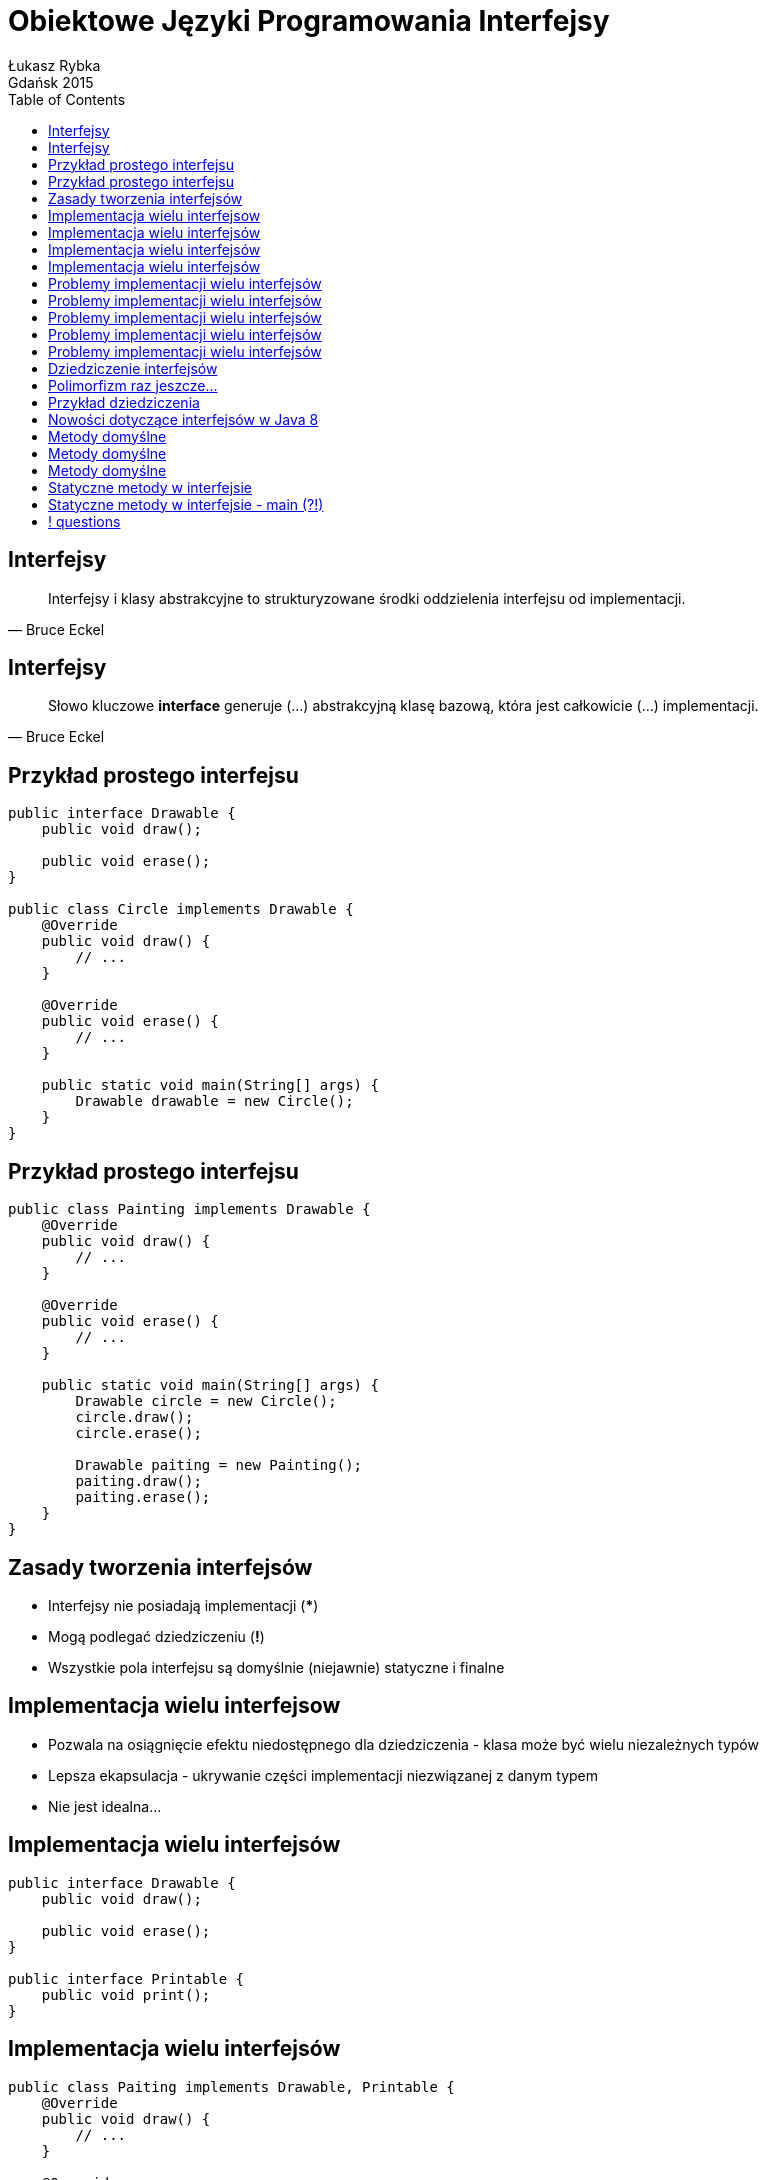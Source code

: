 :longform:
:sectids!:
:imagesdir: images
:source-highlighter: highlightjs
:language: no-highlight
:dzslides-style: stormy-jm
:dzslides-fonts: family=Yanone+Kaffeesatz:400,700,200,300&family=Cedarville+Cursive
:dzslides-transition: fade
:dzslides-highlight: monokai
:experimental:
:toc2:
:sectanchors:
:idprefix:
:idseparator: -
:icons: font
:linkattrs:

= Obiektowe Języki Programowania Interfejsy
Łukasz Rybka ; Gdańsk 2015

[.topic]
== Interfejsy

====
[quote, Bruce Eckel]
____
Interfejsy i klasy abstrakcyjne to strukturyzowane środki oddzielenia interfejsu od implementacji.
____
====

[.topic]
== Interfejsy

====
[quote, Bruce Eckel]
____
Słowo kluczowe *interface* generuje (...) abstrakcyjną klasę bazową, która jest całkowicie (...) implementacji.
____
====

[.topic.source]
== Przykład prostego interfejsu

[source,java]
----
public interface Drawable {
    public void draw();

    public void erase();
}

public class Circle implements Drawable {
    @Override
    public void draw() {
        // ...
    }

    @Override
    public void erase() {
        // ...
    }

    public static void main(String[] args) {
        Drawable drawable = new Circle();
    }
}
----

[.topic.source]
== Przykład prostego interfejsu

[source,java]
----
public class Painting implements Drawable {
    @Override
    public void draw() {
        // ...
    }

    @Override
    public void erase() {
        // ...
    }

    public static void main(String[] args) {
        Drawable circle = new Circle();
        circle.draw();
        circle.erase();

        Drawable paiting = new Painting();
        paiting.draw();
        paiting.erase();
    }
}
----

[.topic]
== Zasady tworzenia interfejsów

[.incremental]
* Interfejsy nie posiadają implementacji (***)
* Mogą podlegać dziedziczeniu (*!*)
* Wszystkie pola interfejsu są domyślnie (niejawnie) statyczne i finalne

[.topic]
== Implementacja wielu interfejsow

[.incremental]
* Pozwala na osiągnięcie efektu niedostępnego dla dziedziczenia - klasa może być wielu niezależnych typów
* Lepsza ekapsulacja - ukrywanie części implementacji niezwiązanej z danym typem
* Nie jest idealna...

[.topic.source]
== Implementacja wielu interfejsów

[source,java]
----
public interface Drawable {
    public void draw();

    public void erase();
}

public interface Printable {
    public void print();
}
----

[.topic.source]
== Implementacja wielu interfejsów

[source,java]
----
public class Paiting implements Drawable, Printable {
    @Override
    public void draw() {
        // ...
    }

    @Override
    public void erase() {
        // ...
    }

    @Override
    public void print() {
        // ...
    }
}
----

[.topic.source]
== Implementacja wielu interfejsów

[source,java]
----
public class Printer {
    public static void print(Printable printable) {
        printable.print();
    }
}

public class Drawer {
    public static void draw(Drawable drawable) {
        drawable.draw();
    }
    public static void erase(Drawable drawable) {
        drawable.erase();
    }
}

public class Main {
    public static void main(String[] args) {
        Painting painting = new Painting();
        Drawer.draw(painting);
        Printer.print(painting);
        Drawer.erase(painting);
    }
}
----

[.topic.source]
== Problemy implementacji wielu interfejsów

[source,java]
----
public interface Interface1 {
    void func();
}

public interface Interface2 {
    int func(int i);
}

public interface Interface3 {
    int func();
}
----

[.topic.source]
== Problemy implementacji wielu interfejsów

[source,java]
----
public interface Interface1 { void func(); }
public interface Interface2 { int func(int i); }
public interface Interface3 { int func(); }

public class Impl1 implements Interface1 {
    @Override
    void func() {
        // ...
    }
}

public class Impl2 implements Interface2 {
    @Override
    int func(int i) {
        // ...
    }
}

public class Impl3 implements Interface3 {
    @Override
    int func() {
        // ...
    }
}
----

[.topic.source]
== Problemy implementacji wielu interfejsów

[source,java]
----
public interface Interface1 { void func(); }
public interface Interface2 { int func(int i); }
public interface Interface3 { int func(); }

public class Impl1And2 implements Interface1, Interface2 {
    @Override
    void func() {
        // ...
    }

    @Override
    int func(int i) {
        // ...
    }
}
----

[.topic.source]
== Problemy implementacji wielu interfejsów

[source,java]
----
public interface Interface1 { void func(); }
public interface Interface2 { int func(int i); }
public interface Interface3 { int func(); }

public class FullImplementation implements Interface1, Interface2, Interface3 {
    // ...
}
----

[.topic.source]
== Problemy implementacji wielu interfejsów

[source,java]
----
public interface Interface1 { void func(); }
public interface Interface2 { int func(int i); }
public interface Interface3 { int func(); }

public class FullImplementation implements Interface1, Interface2, Interface3 {
    @Override
    void func() {
        // ...
    }

    @Override
    int func(int i) {
        // ...
    }

    @Override
    int func() {
        // ...
    }
}
----

[.topic.source]
== Dziedziczenie interfejsów

[source,java]
----
public interface Printable {
    public void print();
}

public interface MobilePrintable extends Printable {
    public void mobilePrint();
}

public class Paiting implements MobilePrintable {
    @Override
    public void print() {
        // ...
    }

    @Override
    public void mobilePrint() {
        // ...
    }
}
----

[.topic]
== Polimorfizm raz jeszcze...

====
[quote, Bertrand Meyer]
____
(...) przypisania, w których typ źródła jest inny niż typ celu są nazywane *przypisaniami polimorficznymi*.
____
====

[.topic]
== Przykład dziedziczenia

image::inheritance-uml.png[Hierarchia dziedziczenia, 450, role="middle"]

[.topic]
== Nowości dotyczące interfejsów w Java 8

[.incremental]
* Domyślne (*default*) implementacje metod
* Metody statyczne
* Nowe problemy...

[.topic.source]
== Metody domyślne

[source,java]
----
public interface Interface1 {
    void method1(String str);

    default void log(String str) {
        System.out.println("I1 logging::"+str);
        print(str);
    }
}

public class Impl1 implements Interface1 {
    @Override
    void method1(String str) {
        // ...
    }

    public static void main(String[] args) {
        Impl1 impl = new Impl1();

        impl.method1();
        impl.log("Something...");
    }
}
----

[.topic.source]
== Metody domyślne

[source,java]
----
public interface Interface2 {
    void method2();

    default void log(String str) {
        System.out.println("I2 logging::"+str);
    }

}

public class Impl1 implements Interface1, Interface2 {
    @Override void method1(String str) { /** ... */ }
    @Override void method2(String str) { /** ... */ }

    public static void main(String[] args) {
        Impl1 impl = new Impl1();
        impl.log("Something..."); // ????
    }
}
----

[.topic.source]
== Metody domyślne

[source,java]
----
public class Impl1 implements Interface1, Interface2 {
    @Override void method1(String str) { /** ... */ }
    @Override void method2(String str) { /** ... */ }

    @Override
    public void log(String str){
        System.out.println("Impl1 logging::"+str);
        Interface1.print("abc");
    }

    public static void main(String[] args) {
        Impl1 impl = new Impl1();
        impl.log("Something...");
    }
}
----

[.topic.source]
== Statyczne metody w interfejsie

[source,java]
----
public interface StringUtils {
    default void print(String str) {
        if (!isNull(str)) {
            System.out.println("MyData Print::" + str);
        }
    }

    static boolean isNull(String str) {
        System.out.println("Interface Null Check");

        return str == null ? true : "".equals(str) ? true : false;
    }
}
----

[.topic.source]
== Statyczne metody w interfejsie - main (?!)

[source,java]
----
public interface StringUtils {
    default void print(String str) {
        if (!isNull(str)) {
            System.out.println("MyData Print::" + str);
        }
    }

    static boolean isNull(String str) {
        System.out.println("Interface Null Check");

        return str == null ? true : "".equals(str) ? true : false;
    }

    public static void main(String[] args) {
        /**
         * -_-"
         */
    }
}
----

== ! questions
image::any-questions.jpg[caption="Pytania?", crole="invert", role="stretch-x"]
